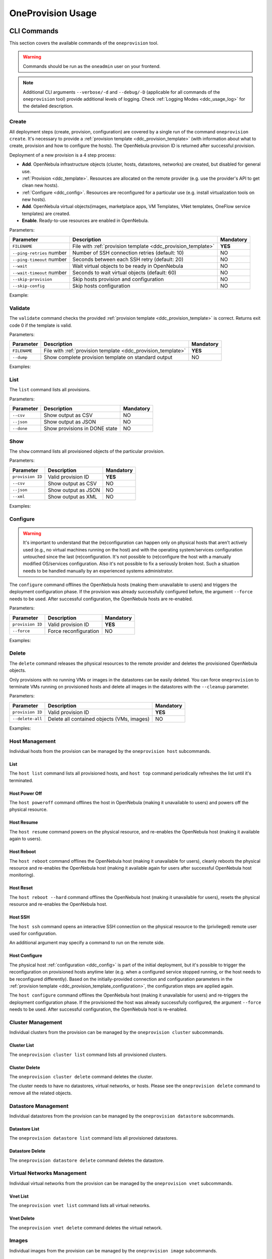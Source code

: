 .. _ddc_usage:

==================
OneProvision Usage
==================

CLI Commands
============

This section covers the available commands of the ``oneprovision`` tool.

.. warning::

    Commands should be run as the ``oneadmin`` user on your frontend.

.. note::

    Additional CLI arguments ``--verbose/-d`` and ``--debug/-D`` (applicable for all commands of the ``oneprovision`` tool) provide additional levels of logging. Check :ref:`Logging Modes <ddc_usage_log>` for the detailed description.

Create
------

All deployment steps (create, provision, configuration) are covered by a single run of the command ``oneprovision create``. It's necessary to provide a :ref:`provision template <ddc_provision_template>` (with information about what to create, provision and how to configure the hosts). The OpenNebula provision ID is returned after successful provision.

Deployment of a new provision is a 4 step process:

- **Add**. OpenNebula infrastructure objects (cluster, hosts, datastores, networks) are created, but disabled for general use.
- :ref:`Provision <ddc_template>`. Resources are allocated on the remote provider (e.g. use the provider's API to get clean new hosts).
- :ref:`Configure <ddc_config>`. Resources are reconfigured for a particular use (e.g. install virtualization tools on new hosts).
- **Add**. OpenNebula virtual objects(images, marketplace apps, VM Templates, VNet templates, OneFlow service templates) are created.
- **Enable**. Ready-to-use resources are enabled in OpenNebula.

Parameters:

+---------------------------+----------------------------------------------------+-----------+
| Parameter                 | Description                                        | Mandatory |
+===========================+====================================================+===========+
| ``FILENAME``              | File with                                          | **YES**   |
|                           | :ref:`provision template <ddc_provision_template>` |           |
+---------------------------+----------------------------------------------------+-----------+
| ``--ping-retries`` number | Number of SSH connection retries (default: 10)     | NO        |
+---------------------------+----------------------------------------------------+-----------+
| ``--ping-timeout`` number | Seconds between each SSH retry (default: 20)       | NO        |
+---------------------------+----------------------------------------------------+-----------+
| ``--wait``                | Wait virtual objects to be ready in OpenNebula     | NO        |
+---------------------------+----------------------------------------------------+-----------+
| ``--wait-timeout`` number | Seconds to wait virtual objects (default: 60)      | NO        |
+---------------------------+----------------------------------------------------+-----------+
| ``--skip-provision``      | Skip hosts provision and configuration             | NO        |
+---------------------------+----------------------------------------------------+-----------+
| ``--skip-config``         | Skip hosts configuration                           | NO        |
+---------------------------+----------------------------------------------------+-----------+

Example:

.. prompt:: bash $ auto

    $ oneprovision create myprovision.yaml -d
    2018-11-27 11:32:03 INFO  : Creating provision objects
    WARNING: This operation can take tens of minutes. Please be patient.
    2018-11-27 11:32:05 INFO  : Deploying
    2018-11-27 11:34:42 INFO  : Monitoring hosts
    2018-11-27 11:34:46 INFO  : Checking working SSH connection
    2018-11-27 11:34:49 INFO  : Configuring hosts
    ID: 8fc831e6-9066-4c57-9ee4-4b11fea98f00

Validate
--------

The ``validate`` command checks the provided :ref:`provision template <ddc_provision_template>` is correct. Returns exit code 0 if the template is valid.

Parameters:

+--------------+----------------------------------------------------+-----------+
| Parameter    | Description                                        | Mandatory |
+==============+====================================================+===========+
| ``FILENAME`` | File with                                          | **YES**   |
|              | :ref:`provision template <ddc_provision_template>` |           |
+--------------+----------------------------------------------------+-----------+
| ``--dump``   | Show complete provision template on standard output| NO        |
+--------------+----------------------------------------------------+-----------+

Examples:

.. prompt:: bash $ auto

    $ oneprovision validate simple.yaml
    $ oneprovision validate simple.yaml --dump | head -4
    ---
    name: myprovision
    playbook: default

List
----

The ``list`` command lists all provisions.

Parameters:

+------------------+-------------------------------+-----------+
| Parameter        | Description                   | Mandatory |
+==================+===============================+===========+
| ``--csv``        | Show output as CSV            | NO        |
+------------------+-------------------------------+-----------+
| ``--json``       | Show output as JSON           | NO        |
+------------------+-------------------------------+-----------+
| ``--done``       | Show provisions in DONE state | NO        |
+------------------+-------------------------------+-----------+

.. prompt:: bash $ auto

    $ oneprovision list
    ID NAME                      CLUSTERS HOSTS VNETS DATASTORES STAT
    18 myprovision                      1     1     1          2 RUNNING

Show
----

The ``show`` command lists all provisioned objects of the particular provision.

Parameters:

+------------------+---------------------+-----------+
| Parameter        | Description         | Mandatory |
+==================+=====================+===========+
| ``provision ID`` | Valid provision ID  | **YES**   |
+------------------+---------------------+-----------+
| ``--csv``        | Show output as CSV  | NO        |
+------------------+---------------------+-----------+
| ``--json``       | Show output as JSON | NO        |
+------------------+---------------------+-----------+
| ``--xml``        | Show output as XML  | NO        |
+------------------+---------------------+-----------+

Examples:

.. prompt:: bash $ auto

    $ oneprovision show 18
    PROVISION 18 INFORMATION
    ID    : 18
    NAME  : testing
    STATE : RUNNING

    Provision Infrastructure Resources

    CLUSTERS
    114: tf

    DATASTORES
    128: tf-images
    129: tf-system

    HOSTS
    18: provision-cbbe1e477a1bd5e1324ae66bdffc20e28ae0b0b93f10db43

    NETWORKS
    14: tf-hostonly_nat

    Provision Resource Resources

    FLOWTEMPLATES
    19: my_service

    IMAGES
    18: test_image

    TEMPLATES
    15: test_template

    VNTEMPLATES
    11: vntemplate

Configure
---------

.. warning::

    It's important to understand that the (re)configuration can happen only on physical hosts that aren't actively used (e.g., no virtual machines running on the host) and with the operating system/services configuration untouched since the last (re)configuration. It's not possible to (re)configure the host with a manually modified OS/services configuration. Also it's not possible to fix a seriously broken host. Such a situation needs to be handled manually by an experienced systems administrator.

The ``configure`` command offlines the OpenNebula hosts (making them unavailable to users) and triggers the deployment configuration phase. If the provision was already successfully configured before, the argument ``--force`` needs to be used. After successful configuration, the OpenNebula hosts are re-enabled.

Parameters:

+------------------+-----------------------+-----------+
| Parameter        | Description           | Mandatory |
+==================+=======================+===========+
| ``provision ID`` | Valid provision ID    | **YES**   |
+------------------+-----------------------+-----------+
| ``--force``      | Force reconfiguration | NO        |
+------------------+-----------------------+-----------+

Examples:

.. prompt:: bash $ auto

    $ oneprovision configure 8fc831e6-9066-4c57-9ee4-4b11fea98f00 -d
    ERROR: Hosts are already configured

    $ oneprovision configure 8fc831e6-9066-4c57-9ee4-4b11fea98f00 -d --force
    2018-11-27 12:43:31 INFO  : Checking working SSH connection
    2018-11-27 12:43:34 INFO  : Configuring hosts

Delete
------

The ``delete`` command releases the physical resources to the remote provider and deletes the provisioned OpenNebula objects.

.. prompt:: bash $ auto

    $ oneprovision delete 8fc831e6-9066-4c57-9ee4-4b11fea98f00 -d
    2018-11-27 12:45:21 INFO  : Deleting provision 8fc831e6-9066-4c57-9ee4-4b11fea98f00
    2018-11-27 12:45:21 INFO  : Undeploying hosts
    2018-11-27 12:45:23 INFO  : Deleting provision objects

Only provisions with no running VMs or images in the datastores can be easily deleted. You can force ``oneprovision`` to terminate VMs running on provisioned hosts and delete all images in the datastores with the ``--cleanup`` parameter.

Parameters:

+------------------+---------------------------------------------+-----------+
| Parameter        | Description                                 | Mandatory |
+==================+=============================================+===========+
| ``provision ID`` | Valid provision ID                          | **YES**   |
+------------------+---------------------------------------------+-----------+
| ``--delete-all`` | Delete all contained objects (VMs, images)  | NO        |
+------------------+---------------------------------------------+-----------+

Examples:

.. prompt:: bash $ auto

    $ oneprovision delete 8fc831e6-9066-4c57-9ee4-4b11fea98f00 -d
    2018-11-27 13:44:40 INFO  : Deleting provision 8fc831e6-9066-4c57-9ee4-4b11fea98f00
    ERROR: Provision with running VMs can't be deleted

.. prompt:: bash $ auto

    $ oneprovision delete 8fc831e6-9066-4c57-9ee4-4b11fea98f00 -d --cleanup
    2018-11-27 13:56:39 INFO  : Deleting provision 8fc831e6-9066-4c57-9ee4-4b11fea98f00
    2018-11-27 13:56:44 INFO  : Undeploying hosts
    2018-11-27 13:56:51 INFO  : Deleting provision objects

Host Management
---------------

Individual hosts from the provision can be managed by the ``oneprovision host`` subcommands.

List
^^^^

The ``host list`` command lists all provisioned hosts, and ``host top`` command periodically refreshes the list until it's terminated.

.. prompt:: bash $ auto

    $ oneprovision host list
      ID NAME            CLUSTER   RVM PROVIDER VM_MAD   STAT
     766 147.75.33.113   conf-prov   0 packet   kvm      on

    $ oneprovision host top

Host Power Off
^^^^^^^^^^^^^^

The ``host poweroff`` command offlines the host in OpenNebula (making it unavailable to users) and powers off the physical resource.

.. prompt:: bash $ auto

    $ oneprovision host poweroff 766 -d
    2018-11-27 12:21:40 INFO  : Powering off host: 766
    HOST 766: disabled

Host Resume
^^^^^^^^^^^

The ``host resume`` command powers on the physical resource, and re-enables the OpenNebula host (making it available again to users).

.. prompt:: bash $ auto

    $ oneprovision host resume 766 -d
    2018-11-27 12:22:57 INFO  : Resuming host: 766
    HOST 766: enabled

Host Reboot
^^^^^^^^^^^

The ``host reboot`` command offlines the OpenNebula host (making it unavailable for users), cleanly reboots the physical resource and re-enables the OpenNebula host (making it available again for users after successful OpenNebula host monitoring).

.. prompt:: bash $ auto

    $ oneprovision host reboot 766 -d
    2018-11-27 12:25:10 INFO  : Rebooting host: 766
    HOST 766: enabled

Host Reset
^^^^^^^^^^

The ``host reboot --hard`` command offlines the OpenNebula host (making it unavailable for users), resets the physical resource and re-enables the OpenNebula host.

.. prompt:: bash $ auto

    $ oneprovision host reboot --hard 766 -d
    2018-11-27 12:27:55 INFO  : Resetting host: 766
    HOST 766: enabled

Host SSH
^^^^^^^^

The ``host ssh`` command opens an interactive SSH connection on the physical resource to the (privileged) remote user used for configuration.

.. prompt:: bash $ auto

    $ oneprovision host ssh 766
    Welcome to Ubuntu 18.04 LTS (GNU/Linux 4.15.0-20-generic x86_64)

     * Documentation:  https://help.ubuntu.com
     * Management:     https://landscape.canonical.com
     * Support:        https://ubuntu.com/advantage

    Last login: Tue Nov 27 10:37:42 2018 from 213.175.39.66
    root@myprovision-host1:~#

An additional argument may specify a command to run on the remote side.

.. prompt:: bash $ auto

    $ oneprovision host ssh 766 hostname
    ip-172-30-4-47.ec2.internal

Host Configure
^^^^^^^^^^^^^^

The physical host :ref:`configuration <ddc_config>` is part of the initial deployment, but it's possible to trigger the reconfiguration on provisioned hosts anytime later (e.g. when a configured service stopped running, or the host needs to be reconfigured differently). Based on the initially-provided connection and configuration parameters in the :ref:`provision template <ddc_provision_template_configuration>`, the configuration steps are applied again.

The ``host configure`` command offlines the OpenNebula host (making it unavailable for users) and re-triggers the deployment configuration phase. If the provisioned the host was already successfully configured, the argument ``--force`` needs to be used. After successful configuration, the OpenNebula host is re-enabled.

.. prompt:: bash $ auto

    $ oneprovision host configure 766 -d
    ERROR: Hosts are already configured

    $ oneprovision host configure 766 -d --force
    2018-11-27 12:36:18 INFO  : Checking working SSH connection
    2018-11-27 12:36:21 INFO  : Configuring hosts
    HOST 766:

Cluster Management
------------------

Individual clusters from the provision can be managed by the ``oneprovision cluster`` subcommands.

Cluster List
^^^^^^^^^^^^

The ``oneprovision cluster list`` command lists all provisioned clusters.

.. prompt:: bash $ auto

    $ oneprovision cluster list
       ID NAME                      HOSTS VNETS DATASTORES
      184 myprovision                   1     1          2

Cluster Delete
^^^^^^^^^^^^^^

The ``oneprovision cluster delete`` command deletes the cluster.

.. prompt:: bash $ auto

    $ oneprovision cluster delete 184 -d
    CLUSTER 184: deleted

The cluster needs to have no datastores, virtual networks, or hosts. Please see the ``oneprovision delete`` command to remove all the related objects.

.. prompt:: bash $ auto

    $ oneprovision cluster delete 184 -d
    ERROR: [one.cluster.delete] Cannot delete cluster. Cluster 185 is not empty, it contains 1 datastores.


Datastore Management
--------------------

Individual datastores from the provision can be managed by the ``oneprovision datastore`` subcommands.

Datastore List
^^^^^^^^^^^^^^

The ``oneprovision datastore list`` command lists all provisioned datastores.

.. prompt:: bash $ auto

    $ oneprovision datastore list
      ID NAME                SIZE AVAIL CLUSTERS     IMAGES TYPE DS      PROVIDER TM      STA
     318 conf-provisio     271.1G 7%    184               0 img  fs      packet   ssh     on
     319 conf-provisio         0M -     184               0 sys  -       packet   ssh     on

Datastore Delete
^^^^^^^^^^^^^^^^

The ``oneprovision datastore delete`` command deletes the datastore.

.. prompt:: bash $ auto

    $ oneprovision datastore delete 318 -d
    2018-11-27 13:01:08 INFO  : Deleting datastore 318
    DATASTORE 318: deleted

Virtual Networks Management
---------------------------

Individual virtual networks from the provision can be managed by the ``oneprovision vnet`` subcommands.

Vnet List
^^^^^^^^^

The ``oneprovision vnet list`` command lists all virtual networks.

.. prompt:: bash $ auto

    $ oneprovision vnet list
      ID USER            GROUP        NAME                CLUSTERS   BRIDGE   PROVIDER LEASES
     136 oneadmin        oneadmin     myprovision-hostonl 184        br0      packet        0

Vnet Delete
^^^^^^^^^^^

The ``oneprovision vnet delete`` command deletes the virtual network.

.. prompt:: bash $ auto

    $ oneprovision vnet delete 136 -d
    2018-11-27 13:02:08 INFO  : Deleting vnet 136
    VNET 136: deleted

Images
------

Individual images from the provision can be managed by the ``oneprovision image`` subcommands.

Image List
^^^^^^^^^^

The ``oneprovision image list`` command lists all images.

.. prompt:: bash $ auto

    $ oneprovision image list
    ID USER     GROUP    NAME                                                                                            DATASTORE     SIZE TYPE PER STAT RVMS
    0  serverad users    test_image                                                                                      tf-images       2G OS    No rdy     0

Image Delete
^^^^^^^^^^^^

The ``oneprovision image delete`` command deletes the image.

.. prompt:: bash $ auto

    $ oneprovision image delete 0 -d
    2018-11-27 13:02:08 INFO  : Deleting image 0
    IMAGE 0: deleted

Templates
---------

Individual VM templates from the provision can be managed by the ``oneprovision template`` subcommands.

Template List
^^^^^^^^^^^^^

The ``oneprovision template list`` command lists all templates.

.. prompt:: bash $ auto

    $ oneprovision template list
    ID USER     GROUP    NAME                                                                                                                          REGTIME
    0  oneadmin oneadmin test_template                                                                                                          09/21 14:17:28

Tempalte Delete
^^^^^^^^^^^^^^^

The ``oneprovision template delete`` command deletes the template.

.. prompt:: bash $ auto

    $ oneprovision template delete 0 -d
    2018-11-27 13:02:08 INFO  : Deleting template 0
    TEMPLATE 0: deleted

VNet Templates
--------------

Individual VNet templates from the provision can be managed by the ``oneprovision vntemplate`` subcommands.

VNet Template List
^^^^^^^^^^^^^^^^^^

The ``oneprovision vntemplate list`` command lists all VNet templates.

.. prompt:: bash $ auto

    $ oneprovision vntemplate list
    ID USER     GROUP    NAME                                                                                                                          REGTIME
    0  oneadmin oneadmin vntemplate                                                                                                             09/21 14:17:28

VNet Tempalte Delete
^^^^^^^^^^^^^^^^^^^^

The ``oneprovision vntemplate delete`` command deletes the VNet template.

.. prompt:: bash $ auto

    $ oneprovision vntemplate delete 0 -d
    2018-11-27 13:02:08 INFO  : Deleting vntemplate 0
    VNTEMPLATE 0: deleted

Flow Templates
--------------

Individual Flow templates from the provision can be managed by the ``oneprovision flowtemplate`` subcommands.

Flow Tempalte Delete
^^^^^^^^^^^^^^^^^^^^

The ``oneprovision flowtemplate delete`` command deletes the Flow template.

.. prompt:: bash $ auto

    $ oneprovision flowtemplate delete 0 -d
    2018-11-27 13:02:08 INFO  : Deleting flowtemplate 0
    FLOWTEMPLATE 0: deleted

.. _ddc_usage_log:

Logging Modes
=============

The ``oneprovision`` tool in the default mode returns only minimal requested output (e.g., provision IDs after create), or errors. Operations on the remote providers or the host configuration are complicated and time-consuming tasks. For better insight and for debugging purposes there are 2 logging modes available, providing more information on the standard error output.

* **verbose** (``--verbose/-d``). Only the main steps are logged.

Example:

.. prompt:: bash $ auto

    $ oneprovision host reboot 766 -d
    2018-11-27 12:58:32 INFO  : Rebooting host: 766
    HOST 766: disabled

* **debug** (``--debug/-D``). All internal actions, including generated configurations with **sensitive data**, are logged.

Example:

.. prompt:: bash $ auto

    $ oneprovision host reboot 766 -D
    2018-11-27 12:59:02 DEBUG : Offlining OpenNebula host: 766
    2018-11-27 12:59:02 INFO  : Rebooting host: 766
    2018-11-27 12:59:02 DEBUG : Command run: /var/lib/one/remotes/pm/packet/reboot fa65c328-57c3-4890-831e-172c9d730b04 147.75.33.113 767 147.75.33.113
    2018-11-27 12:59:09 DEBUG : Command succeeded
    2018-11-27 12:59:09 DEBUG : Enabling OpenNebula host: 766

Running Modes
=============

The ``oneprovision`` tool is ready to deal with common problems during execution. It's able to retry some actions or clean up an incomplete provision. Depending on where and how the tool is used, it offers 2 running modes:

* **interactive** (default). If the unexpected condition appears, the user is asked how to continue.

Example:

.. prompt:: bash $ auto

    $ oneprovision host poweroff 0
    ERROR: Driver action '/var/lib/one/remotes/pm/packet/shutdown' failed
    Shutdown of Packet host 147.75.33.123 failed due to "{"errors"=>["Device must be powered on"]}"
    1. quit
    2. retry
    3. skip
    Choose failover method: 2
    ERROR: Driver action '/var/lib/one/remotes/pm/packet/shutdown' failed
    Shutdown of Packet host 147.75.33.123 failed due to "{"errors"=>["Device must be powered on"]}"
    1. quit
    2. retry
    3. skip
    Choose failover method: 1
    $

* **batch** (``--batch``). It's expected to be run from scripts. No questions are asked, and the tool tries to deal automatically with the problem according to the failover method specified as a command line parameter:

+-------------------------+---------------------------------------------------------------------------+
| Parameter               | Description                                                               |
+=========================+===========================================================================+
| ``--fail-quit``         | Set batch failover mode to quit (default)                                 |
+-------------------------+---------------------------------------------------------------------------+
| ``--fail-retry`` number | Set batch failover mode to number of retries                              |
+-------------------------+---------------------------------------------------------------------------+
| ``--fail-cleanup``      | Set batch failover mode to clean up and quit                              |
+-------------------------+---------------------------------------------------------------------------+
| ``--fail-skip``         | Set batch failover mode to skip failing part                              |
+-------------------------+---------------------------------------------------------------------------+
| ``--fail-sleep`` number | Time in seconds between each fail mode is executed and between each retry |
+-------------------------+---------------------------------------------------------------------------+
| ``--fail-modes`` array  | Fail modes to apply in order                                              |
+-------------------------+---------------------------------------------------------------------------+

Example of automatic retry:

.. prompt:: bash $ auto

    $ oneprovision host poweroff 0 --batch --fail-retry 2
    ERROR: Driver action '/var/lib/one/remotes/pm/packet/shutdown' failed
    Shutdown of Packet host 147.75.33.123 failed due to "{"errors"=>["Device must be powered on"]}"
    ERROR: Driver action '/var/lib/one/remotes/pm/packet/shutdown' failed
    Shutdown of Packet host 147.75.33.123 failed due to "{"errors"=>["Device must be powered on"]}"
    ERROR: Driver action '/var/lib/one/remotes/pm/packet/shutdown' failed
    Shutdown of Packet host 147.75.33.123 failed due to "{"errors"=>["Device must be powered on"]}"

Example of non-interactive provision with automatic clean up in case of failure:

.. prompt:: bash $ auto

    $ oneprovision create simple.yaml -d --batch --fail-cleanup
    2018-11-27 13:48:53 INFO  : Creating provision objects
    WARNING: This operation can take tens of minutes. Please be patient.
    2018-11-27 13:48:54 INFO  : Deploying
    2018-11-27 13:51:32 INFO  : Monitoring hosts
    2018-11-27 13:51:36 INFO  : Checking working SSH connection
    2018-11-27 13:51:38 INFO  : Configuring hosts
    2018-11-27 13:52:02 WARN  : Command FAILED (code=2): ANSIBLE_CONFIG=/tmp/d20181127-11335-ktlqrb/ansible.cfg ansible-playbook --ssh-common-args='-o UserKnownHostsFile=/dev/null' -i /tmp/d20181127-11335-ktlqrb/inventory -i /usr/share/one/oneprovision/ansible/inventories/default/ /usr/share/one/oneprovision/ansible/default.yml
    ERROR: Configuration failed
    - 147.75.33.125   : TASK[opennebula-repository : Add OpenNebula repository (Ubuntu)] - MODULE FAILURE
    2018-11-27 13:52:02 INFO  : Deleting provision 18e85ef4-b29f-4391-8d89-c72702ede54e
    2018-11-27 13:52:02 INFO  : Undeploying hosts
    2018-11-27 13:52:05 INFO  : Deleting provision objects

Example of non-interactive provision with multiple fail modes:

.. prompt:: bash $ auto

    $ oneprovision create simple.yaml -d --batch --fail-modes retry,cleanup
    2020-06-17 10:30:54 INFO  : Creating provision objects
    ERROR: Failed to create some resources
    [one.vn.allocate] VN_MAD named "alias_sdnat" is not defined in oned.conf
    ERROR: Failed to create some resources
    [one.vn.allocate] VN_MAD named "alias_sdnat" is not defined in oned.conf
    ERROR: Failed to create some resources
    [one.vn.allocate] VN_MAD named "alias_sdnat" is not defined in oned.conf
    ERROR: Failed to create some resources
    [one.vn.allocate] VN_MAD named "alias_sdnat" is not defined in oned.conf
    ERROR: Failed to create some resources
    [one.vn.allocate] VN_MAD named "alias_sdnat" is not defined in oned.conf
    2020-06-17 10:30:54 INFO  : Deleting provision 5949d07f-eb06-4b0b-8e8c-60c29ff30bb1
    2020-06-17 10:30:54 INFO  : Undeploying hosts
    2020-06-17 10:30:54 INFO  : Deleting provision virtual objects
    2020-06-17 10:30:54 INFO  : Deleting provision objects
